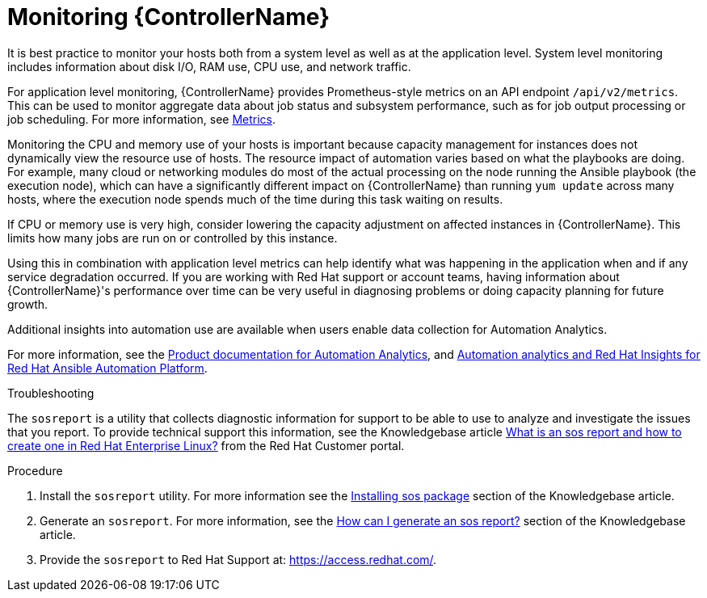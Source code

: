 [id="con-controller-monitor-controller"]

= Monitoring {ControllerName}

It is best practice to monitor your hosts both from a system level as well as at the application level. 
System level monitoring includes information about disk I/O, RAM use, CPU use, and network traffic.

For application level monitoring, {ControllerName} provides Prometheus-style metrics on an API endpoint `/api/v2/metrics`. 
This can be used to monitor aggregate data about job status and subsystem performance, such as for job output processing or job scheduling.
For more information, see xref:assembly-controller-metrics[Metrics].

Monitoring the CPU and memory use of your hosts is important because capacity management for instances does not dynamically view the resource use of hosts. 
The resource impact of automation varies based on what the playbooks are doing.
For example, many cloud or networking modules do most of the actual processing on the node running the Ansible playbook (the execution node), which can have a significantly different impact on {ControllerName} than running `yum update` across many hosts, where the execution node spends much of the time during this task waiting on results.

If CPU or memory use is very high, consider lowering the capacity adjustment on affected instances in {ControllerName}. 
This limits how many jobs are run on or controlled by this instance.

Using this in combination with application level metrics can help identify what was happening in the application when and if any service degradation occurred. 
If you are working with Red Hat support or account teams, having information about {ControllerName}'s performance over time can be very useful in diagnosing problems or doing capacity planning for future growth.

Additional insights into automation use are available when users enable data collection for Automation Analytics. 

For more information, see the link:https://access.redhat.com/documentation/en-us/red_hat_ansible_automation_platform/2.4[Product documentation for Automation Analytics], and link:https://www.ansible.com/products/insights-for-ansible[Automation analytics and Red Hat Insights for Red Hat Ansible Automation Platform].

.Troubleshooting 

The `sosreport` is a utility that collects diagnostic information for support to be able to use to analyze and investigate the issues that you report. 
To provide technical support this information, see the Knowledgebase article link:https://access.redhat.com/solutions/3592[What is an sos report and how to create one in Red Hat Enterprise Linux?] from the Red Hat Customer portal.

.Procedure

. Install the `sosreport` utility.
For more information see the link:https://access.redhat.com/solutions/3592#install[Installing sos package] section of the Knowledgebase article.
. Generate an `sosreport`.
For more information, see the link:https://access.redhat.com/solutions/3592#command[How can I generate an sos report?] section of the Knowledgebase article.
. Provide the `sosreport` to Red Hat Support at: https://access.redhat.com/.
